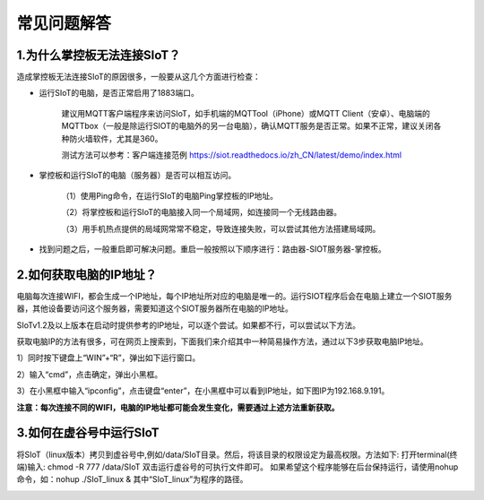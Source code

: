 常见问题解答
=========================


1.为什么掌控板无法连接SIoT？
----------------------------------------------

造成掌控板无法连接SIoT的原因很多，一般要从这几个方面进行检查：

- 运行SIoT的电脑，是否正常启用了1883端口。

    建议用MQTT客户端程序来访问SIoT，如手机端的MQTTool（iPhone）或MQTT Client（安卓）、电脑端的MQTTbox（一般是除运行SIOT的电脑外的另一台电脑），确认MQTT服务是否正常。如果不正常，建议关闭各种防火墙软件，尤其是360。
    
    测试方法可以参考：客户端连接范例 https://siot.readthedocs.io/zh_CN/latest/demo/index.html

- 掌控板和运行SIoT的电脑（服务器）是否可以相互访问。

    （1）使用Ping命令，在运行SIoT的电脑Ping掌控板的IP地址。

    （2）将掌控板和运行SIoT的电脑接入同一个局域网，如连接同一个无线路由器。

    （3）用手机热点提供的局域网常常不稳定，导致连接失败，可以尝试其他方法搭建局域网。
    
- 找到问题之后，一般重启即可解决问题。重启一般按照以下顺序进行：路由器-SIOT服务器-掌控板。

2.如何获取电脑的IP地址？
-----------------------------------------------

电脑每次连接WIFI，都会生成一个IP地址，每个IP地址所对应的电脑是唯一的。运行SIOT程序后会在电脑上建立一个SIOT服务器，其他设备要访问这个服务器，需要知道这个SIOT服务器所在电脑的IP地址。

SIoTv1.2及以上版本在启动时提供参考的IP地址，可以逐个尝试。如果都不行，可以尝试以下方法。
    
获取电脑IP的方法有很多，可在网页上搜索到，下面我们来介绍其中一种简易操作方法，通过以下3步获取电脑IP地址。

1）同时按下键盘上“WIN”+“R”，弹出如下运行窗口。

.. image:: ../image/zhangyu/Arduino/arduino-13.png

2）输入“cmd”，点击确定，弹出小黑框。

.. image:: ../image/zhangyu/Arduino/arduino-14.png

.. image:: ../image/zhangyu/Arduino/arduino-15.png

3）在小黑框中输入“ipconfig”，点击键盘“enter”，在小黑框中可以看到IP地址，如下图IP为192.168.9.191。

.. image:: ../image/zhangyu/Arduino/arduino-16.png

**注意：每次连接不同的WIFI，电脑的IP地址都可能会发生变化，需要通过上述方法重新获取。**

3.如何在虚谷号中运行SIoT
-----------------------------------------------

将SIoT（linux版本）拷贝到虚谷号中,例如/data/SIoT目录。然后，将该目录的权限设定为最高权限。方法如下:
打开terminal(终端)输入: chmod -R 777 /data/SIoT
双击运行虚谷号的可执行文件即可。
如果希望这个程序能够在后台保持运行，请使用nohup命令，如：nohup ./SIoT_linux &
其中“SIoT_linux”为程序的路径。

.. image:: ../image/advanced/vvloard-siot.jpeg




